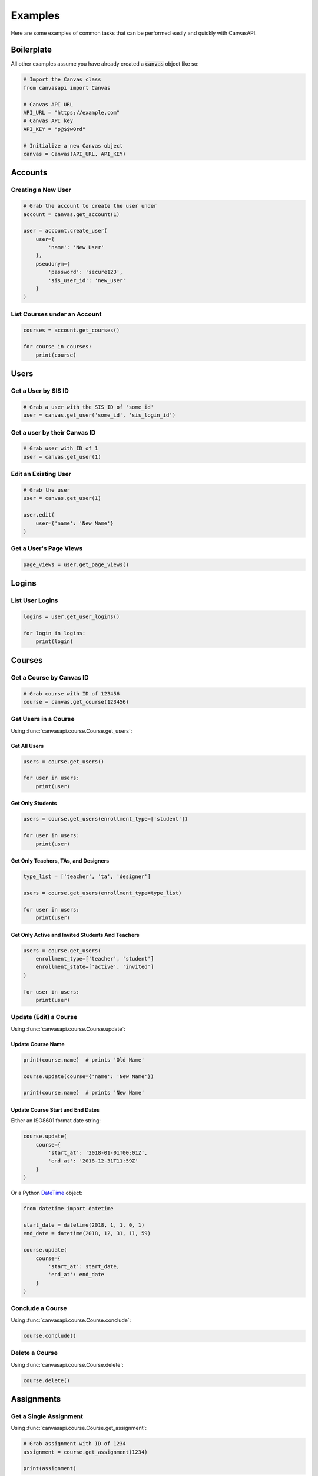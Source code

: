 Examples
========

Here are some examples of common tasks that can be performed easily and quickly with CanvasAPI.


Boilerplate
-----------

All other examples assume you have already created a :code:`canvas` object like so:

.. code-block:: python

    # Import the Canvas class
    from canvasapi import Canvas

    # Canvas API URL
    API_URL = "https://example.com"
    # Canvas API key
    API_KEY = "p@$$w0rd"

    # Initialize a new Canvas object
    canvas = Canvas(API_URL, API_KEY)


Accounts
--------

Creating a New User
~~~~~~~~~~~~~~~~~~~

.. code-block:: python
    
    # Grab the account to create the user under
    account = canvas.get_account(1)

    user = account.create_user(
        user={
            'name': 'New User'            
        },
        pseudonym={
            'password': 'secure123',
            'sis_user_id': 'new_user'
        }
    )


List Courses under an Account
~~~~~~~~~~~~~~~~~~~~~~~~~~~~~

.. code-block:: python
    
    courses = account.get_courses()

    for course in courses:
        print(course)


Users
-----


Get a User by SIS ID
~~~~~~~~~~~~~~~~~~~~

.. code-block:: python

    # Grab a user with the SIS ID of 'some_id'
    user = canvas.get_user('some_id', 'sis_login_id')


Get a user by their Canvas ID
~~~~~~~~~~~~~~~~~~~~~~~~~~~~~

.. code-block:: python
    
    # Grab user with ID of 1
    user = canvas.get_user(1)


Edit an Existing User
~~~~~~~~~~~~~~~~~~~~~

.. code-block:: python
    
    # Grab the user
    user = canvas.get_user(1)

    user.edit(
        user={'name': 'New Name'}
    )


Get a User's Page Views
~~~~~~~~~~~~~~~~~~~~~~~

.. code-block:: python

    page_views = user.get_page_views()


Logins
------

List User Logins
~~~~~~~~~~~~~~~~

.. code-block:: python

    logins = user.get_user_logins()

    for login in logins:
        print(login)


Courses
-------


Get a Course by Canvas ID
~~~~~~~~~~~~~~~~~~~~~~~~~

.. code-block:: python

    # Grab course with ID of 123456
    course = canvas.get_course(123456)


Get Users in a Course
~~~~~~~~~~~~~~~~~~~~~~

Using :func:`canvasapi.course.Course.get_users`:

Get All Users
##############

.. code-block:: python

    users = course.get_users()

    for user in users:
        print(user)

Get Only Students
##################

.. code-block:: python

    users = course.get_users(enrollment_type=['student'])

    for user in users:
        print(user)

Get Only Teachers, TAs, and Designers
######################################

.. code-block:: python

    type_list = ['teacher', 'ta', 'designer']

    users = course.get_users(enrollment_type=type_list)

    for user in users:
        print(user)

Get Only Active and Invited Students And Teachers
##################################################

.. code-block:: python

    users = course.get_users(
        enrollment_type=['teacher', 'student']
        enrollment_state=['active', 'invited']
    )

    for user in users:
        print(user)


Update (Edit) a Course
~~~~~~~~~~~~~~~~~~~~~~

Using :func:`canvasapi.course.Course.update`:

Update Course Name
##################

.. code-block:: python

    print(course.name)  # prints 'Old Name'

    course.update(course={'name': 'New Name'})

    print(course.name)  # prints 'New Name'

Update Course Start and End Dates
#################################

Either an ISO8601 format date string:

.. code-block:: python

    course.update(
        course={
            'start_at': '2018-01-01T00:01Z',
            'end_at': '2018-12-31T11:59Z'
        }
    )

Or a Python `DateTime <https://docs.python.org/3/library/datetime.html>`_ object:

.. code-block:: python

    from datetime import datetime

    start_date = datetime(2018, 1, 1, 0, 1)
    end_date = datetime(2018, 12, 31, 11, 59)

    course.update(
        course={
            'start_at': start_date,
            'end_at': end_date
        }
    )


Conclude a Course
~~~~~~~~~~~~~~~~~

Using :func:`canvasapi.course.Course.conclude`:

.. code-block:: python

    course.conclude()


Delete a Course
~~~~~~~~~~~~~~~

Using :func:`canvasapi.course.Course.delete`:

.. code-block:: python

    course.delete()


Assignments
-----------


Get a Single Assignment
~~~~~~~~~~~~~~~~~~~~~~~

Using :func:`canvasapi.course.Course.get_assignment`:

.. code-block:: python

    # Grab assignment with ID of 1234
    assignment = course.get_assignment(1234)

    print(assignment)


Get Multiple Assignments
~~~~~~~~~~~~~~~~~~~~~~~~

Using :func:`canvasapi.course.Course.get_assignments`:

Get All Assignments
###################

.. code-block:: python

    assignments = course.get_assignments()

    for assignment in assignments:
        print(assignment)

Get Ungraded Assignments
########################

.. code-block:: python

    assignments = course.get_assignments(bucket='ungraded')

    for assignment in assignments:
        print(assignment)


Create an Assignment
~~~~~~~~~~~~~~~~~~~~

Using :func:`canvasapi.course.Course.create_assignment`:

Create a Basic Assignment
#########################

.. code-block:: python

    new_assignment = course.create_assignment({
        'name': 'Assignment 1'
    })

    print(new_assignment)

Create an Assignment with Multiple Submission Types
###################################################

.. code-block:: python

    new_assignment = course.create_assignment({
        'name': 'Assignment 2',
        'submission_types': ['online_upload', 'online_text_entry', 'online_url']
    })

    print(new_assignment)

Create a Complex Assignment
###########################

.. code-block:: python

    from datetime import datetime

    new_assignment = course.create_assignment({
        'name': 'Assignment 3',
        'submission_types': ['online_upload'],
        'allowed_extensions': ['docx', 'doc', 'pdf'],
        'notify_of_update': True,
        'points_possible': 100,
        'due_at': datetime(2018, 12, 31, 11, 59),
        'description': 'Please upload your homework as a Word document or PDF.',
        'published': True
    })

    print(new_assignment)


Update (Edit) an Assignment
~~~~~~~~~~~~~~~~~~~~~~~~~~~

Using :func:`canvasapi.assignment.Assignment.edit`:

Update an Assignment's Name
###########################

.. code-block:: python

    updated_assignment = assignment.edit(assignment={'name': 'New Name'})

    print(updated_assignment)

Change an Assignment's Submission Type(s)
#########################################

.. code-block:: python

    updated_assignment = assignment.edit(
        assignment={'submission_types': ['on_paper']}
    )

    print(updated_assignment)


Delete an Assignment
~~~~~~~~~~~~~~~~~~~~

Using :func:`canvasapi.assignment.Assignment.delete`:

.. code-block:: python

    assignment.delete()
